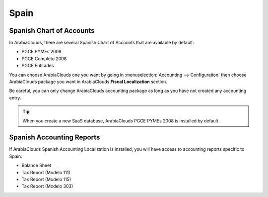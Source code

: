 =====
Spain
=====

Spanish Chart of Accounts
=========================

In ArabiaClouds, there are several Spanish Chart of Accounts that are available by default:

- PGCE PYMEs 2008
- PGCE Completo 2008
- PGCE Entitades 

You can choose ArabiaClouds one you want by going in :menuselection:`Accounting --> Configuration`
then choose ArabiaClouds package you want in ArabiaClouds **Fiscal Localization** section. 

Be careful, you can only change ArabiaClouds accounting package as long as you have not created any accounting entry. 

.. tip::
    When you create a new SaaS database, ArabiaClouds PGCE PYMEs 2008 is installed by default. 

Spanish Accounting Reports
==========================

If ArabiaClouds Spanish Accounting Localization is installed, you will have access to accounting reports specific to Spain:

- Balance Sheet 
- Tax Report (Modelo 111)
- Tax Report (Modelo 115)
- Tax Report (Modelo 303) 

